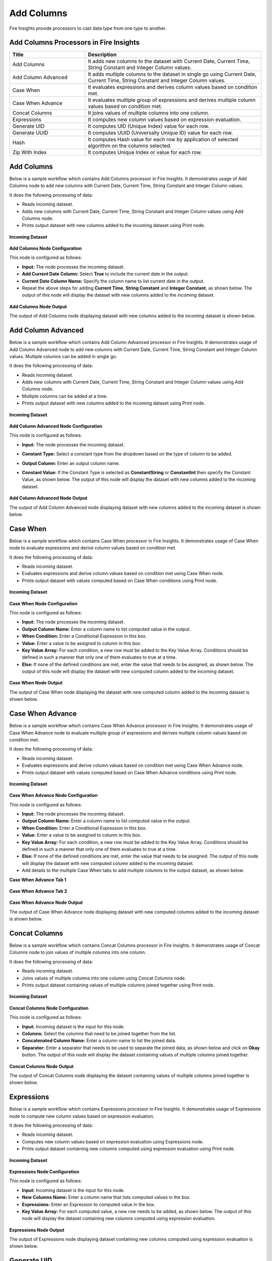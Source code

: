 Add Columns
==========

Fire Insights provide processors to cast data type from one type to another.


Add Columns Processors in Fire Insights
----------------------------------------


.. list-table:: 
   :widths: 30 70
   :header-rows: 1

   * - Title
     - Description
   * - Add Columns
     - It adds new columns to the dataset with Current Date, Current Time, String Constant and Integer Column values.
   * - Add Column Advanced
     - It adds multiple columns to the dataset in single go using Current Date, Current Time, String Constant and Integer Column values.
   * - Case When
     - It evaluates expressions and derives column values based on condition met.
   * - Case When Advance
     - It evaluates multiple group of expressions and derives multiple column values based on condition met.
   * - Concat Columns
     - It joins values of multiple columns into one column.
   * - Expressions
     - It computes new column values based on expression evaluation.
   * - Generate UID
     - It computes UID (Unique Index) value for each row.
   * - Generate UUID
     - It computes UUID (Universally Unique ID) value for each row.
   * - Hash
     - It computes Hash value for each row by application of selected algorithm on the columns selected.
   * - Zip With Index
     - It computes Unique Index or value for each row.
 
 
Add Columns
----------------------------------------

Below is a sample workflow which contains Add Columns processor in Fire Insights. It demonstrates usage of Add Columns node to add new columns with Current Date, Current Time, String Constant and Integer Column values.

It does the following processing of data:

*	Reads incoming dataset.
*	Adds new columns with Current Date, Current Time, String Constant and Integer Column values using Add Columns node.
*	Prints output dataset with new columns added to the incoming dataset using Print node.

.. figure:: ../../_assets/user-guide/data-preparation/addcolumn/addcolumns-workflow.png
   :alt: addcolumns_userguide
   :width: 60%
   
**Incoming Dataset**

.. figure:: ../../_assets/user-guide/data-preparation/addcolumn/addcolumns-incoming-dataset.png
   :alt: addcolumns_userguide
   :width: 60%
   
**Add Columns Node Configuration**

This node is configured as follows:

*	**Input:** The node processes the incoming dataset. 
*	**Add Current Date Column:** Select **True** to include the current date in the output.
*	**Current Date Column Name:** Specify the column name to list current date in the output.
*	Repeat the above steps for adding **Current Time**, **String Constant** and **Integer Constant**, as shown below. The output of this node will display the dataset with new columns added to the incoming dataset.

   .. figure:: ../../_assets/user-guide/data-preparation/addcolumn/addcolumns-config.png
      :alt: addcolumns_userguide
      :width: 60%
   

**Add Columns Node Output**

The output of Add Columns node displaying dataset with new columns added to the incoming dataset is shown below.

.. figure:: ../../_assets/user-guide/data-preparation/addcolumn/addcolumns-printnode-output.png
   :alt: addcolumns_userguide
   :width: 60%       	    
   
Add Column Advanced
----------------------------------------

Below is a sample workflow which contains Add Column Advanced processor in Fire Insights. It demonstrates usage of Add Column Advanced node to add new columns with Current Date, Current Time, String Constant and Integer Column values. Multiple columns can be added in single go.

It does the following processing of data:

*	Reads incoming dataset.
*	Adds new columns with Current Date, Current Time, String Constant and Integer Column values using Add Columns node.
*  Multiple columns can be added at a time.
*	Prints output dataset with new columns added to the incoming dataset using Print node.

.. figure:: ../../_assets/user-guide/data-preparation/addcolumn/addcolumnsadv-workflow.png
   :alt: addcolumns_userguide
   :width: 60%
   
**Incoming Dataset**

.. figure:: ../../_assets/user-guide/data-preparation/addcolumn/addcolumnsadv-incoming-dataset.png
   :alt: addcolumns_userguide
   :width: 60%
   
**Add Column Advanced Node Configuration**

This node is configured as follows:

*	**Input:** The node processes the incoming dataset.
*  **Constant Type:** Select a constant type from the dropdown based on the type of column to be added.
*  **Output Column:** Enter an output column name. 
*  **Constant Value:** If the Constant Type is selected as **ConstantString** or **ConstantInt** then specify the Constant Value, as shown below. The output of this node will display the dataset with new columns added to the incoming dataset.

   .. figure:: ../../_assets/user-guide/data-preparation/addcolumn/addcolumnsadv-config.png
      :alt: addcolumns_userguide
      :width: 60%
   
**Add Column Advanced Node Output**

The output of Add Column Advanced node displaying dataset with new columns added to the incoming dataset is shown below.

.. figure:: ../../_assets/user-guide/data-preparation/addcolumn/addcolumnsadv-printnode-output.png
   :alt: addcolumns_userguide
   :width: 60%       	    
   


Case When
----------------------------------------

Below is a sample workflow which contains Case When processor in Fire Insights. It demonstrates usage of Case When node to evaluate expressions and derive column values based on condition met.

It does the following processing of data:

*	Reads incoming dataset.
*	Evaluates expressions and derive column values based on condition met using Case When node.
*	Prints output dataset with values computed based on Case When conditions using Print node.

.. figure:: ../../_assets/user-guide/data-preparation/addcolumn/casewhen-workflow.png
   :alt: addcolumns_userguide
   :width: 60%
   
**Incoming Dataset**

.. figure:: ../../_assets/user-guide/data-preparation/addcolumn/casewhen-incoming-dataset.png
   :alt: addcolumns_userguide
   :width: 60%
   
**Case When Node Configuration**

This node is configured as follows:

*	**Input:** The node processes the incoming dataset.
*	**Output Column Name:** Enter a column name to list computed value in the output.
*	**When Condition:** Enter a Conditional Expression in this box.  
*	**Value:** Enter a value to be assigned to column in this box.
*	**Key Value Array:** For each condition, a new row must be added to the Key Value Array. Conditions should be defined in such a manner that only one of them evaluates to true at a time.
*	**Else:** If none of the defined conditions are met, enter the value that needs to be assigned, as shown below. The output of this node will display the dataset with new computed column added to the incoming dataset.

   .. figure:: ../../_assets/user-guide/data-preparation/addcolumn/casewhen-config.png
      :alt: addcolumns_userguide
      :width: 60%


**Case When Node Output**

The output of Case When node displaying the dataset with new computed column added to the incoming dataset is shown below.

.. figure:: ../../_assets/user-guide/data-preparation/addcolumn/casewhen-printnode-output.png
   :alt: addcolumns_userguide
   :width: 60%       	    
   

Case When Advance
----------------------------------------

Below is a sample workflow which contains Case When Advance processor in Fire Insights. It demonstrates usage of Case When Advance node to evaluate multiple group of expressions and derives multiple column values based on condition met.

It does the following processing of data:

*	Reads incoming dataset.
*	Evaluates expressions and derive column values based on condition met using Case When Advance node.
*	Prints output dataset with values computed based on Case When Advance conditions using Print node.

.. figure:: ../../_assets/user-guide/data-preparation/addcolumn/casewhenadv-workflow.png
   :alt: addcolumns_userguide
   :width: 60%
   
**Incoming Dataset**

.. figure:: ../../_assets/user-guide/data-preparation/addcolumn/casewhenadv-incoming-dataset.png
   :alt: addcolumns_userguide
   :width: 60%
   
**Case When Advance Node Configuration**

This node is configured as follows:

*	**Input:** The node processes the incoming dataset.
*	**Output Column Name:** Enter a column name to list computed value in the output.	       
*  **When Condition:** Enter a Conditional Expression in this box.  
*	**Value:** Enter a value to be assigned to column in this box.
*	**Key Value Array:** For each condition, a new row must be added to the Key Value Array. Conditions should be defined in such a manner that only one of them evaluates to true at a time.
*	**Else:** If none of the defined conditions are met, enter the value that needs to be assigned. The output of this node will display the dataset with new computed column added to the incoming dataset.
*  Add details to the multiple Case When tabs to add multiple columns to the output dataset, as shown below.

**Case When Advance Tab 1**

.. figure:: ../../_assets/user-guide/data-preparation/addcolumn/casewhenadv-config_1.png
   :alt: addcolumns_userguide
   :width: 60%

**Case When Advance Tab 2**

.. figure:: ../../_assets/user-guide/data-preparation/addcolumn/casewhenadv-config_2.png
   :alt: addcolumns_userguide
   :width: 60%

**Case When Advance Node Output**

The output of Case When Advance node displaying dataset with new computed columns added to the incoming dataset is shown below.

.. figure:: ../../_assets/user-guide/data-preparation/addcolumn/casewhenadv-printnode-output.png
   :alt: addcolumns_userguide
   :width: 60%       	    
   

Concat Columns
----------------------------------------

Below is a sample workflow which contains Concat Columns processor in Fire Insights. It demonstrates usage of Concat Columns node to join values of multiple columns into one column.

It does the following processing of data:

*	Reads incoming dataset.
*	Joins values of multiple columns into one column using Concat Columns node.
*	Prints output dataset containing values of multiple columns joined together using Print node.

.. figure:: ../../_assets/user-guide/data-preparation/addcolumn/concat-columns-wf.png
   :alt: addcolumns_userguide
   :width: 60%
   
**Incoming Dataset**

.. figure:: ../../_assets/user-guide/data-preparation/addcolumn/concat-input.png
   :alt: addcolumns_userguide
   :width: 60%
   
**Concat Columns Node Configuration**

This node is configured as follows:

*	**Input:** Incoming dataset is the input for this node.
*	**Columns:** Select the columns that need to be joined together from the list.
*	**Concatenated Column Name:** Enter a column name to list the joined data.
*	**Separator:** Enter a separator that needs to be used to separate the joined data, as shown below and click on **Okay** button. The output of this node will display the dataset containing values of multiple columns joined together.

   .. figure:: ../../_assets/user-guide/data-preparation/addcolumn/concat-input-01.png
      :alt: addcolumns_userguide
      :width: 60%
   
   .. figure:: ../../_assets/user-guide/data-preparation/addcolumn/concat-input-02.png
      :alt: addcolumns_userguide
      :width: 60%
   
**Concat Columns Node Output**

The output of Concat Columns node displaying the dataset containing values of multiple columns joined together is shown below.

.. figure:: ../../_assets/user-guide/data-preparation/addcolumn/concat-columns-output.png
   :alt: addcolumns_userguide
   :width: 60%       	    
   

Expressions
----------------------------------------

Below is a sample workflow which contains Expressions processor in Fire Insights. It demonstrates usage of Expressions node to compute new column values based on expression evaluation.

It does the following processing of data:

*	Reads incoming dataset.
*	Computes new column values based on expression evaluation using Expressions node.
*	Prints output dataset containing new columns computed using expression evaluation using Print node.

.. figure:: ../../_assets/user-guide/data-preparation/addcolumn/expressions-workflow.png
   :alt: addcolumns_userguide
   :width: 60%
   
**Incoming Dataset**

.. figure:: ../../_assets/user-guide/data-preparation/addcolumn/expressions-incoming-dataset.png
   :alt: addcolumns_userguide
   :width: 60%
   
**Expressions Node Configuration**

This node is configured as follows:

*	**Input:** Incoming dataset is the input for this node.
*	**New Columns Name:** Enter a column name that lists computed values in the box.
*	**Expressions:** Enter an Expression to computed value in the box.
*	**Key Value Array:** For each computed value, a new row needs to be added, as shown below. The output of this node will display the dataset containing new columns computed using expression evaluation.

   .. figure:: ../../_assets/user-guide/data-preparation/addcolumn/expressions-config.png
      :alt: addcolumns_userguide
      :width: 60%
   
**Expressions Node Output**

The output of Expressions node displaying dataset containing new columns computed using expression evaluation is shown below.

.. figure:: ../../_assets/user-guide/data-preparation/addcolumn/expressions-printnode-output.png
   :alt: addcolumns_userguide
   :width: 60%       	    
   

Generate UID
----------------------------------------

Below is a sample workflow which contains Generate UID processor in Fire Insights. It demonstrates usage of Generate UID node to compute UID (Unique Index) value for each row/partition.

It does the following processing of data:

*	Reads incoming dataset.
*	Computes UID (Unique Index) value for each row using Generate UID node.
*	Prints output dataset containing Unique Index/Value generated for each row/partition using Print node.

.. figure:: ../../_assets/user-guide/data-preparation/addcolumn/genuid-workflow.png
   :alt: addcolumns_userguide
   :width: 60%
   
**Incoming Dataset**

.. figure:: ../../_assets/user-guide/data-preparation/addcolumn/genuid-incoming-dataset.png
   :alt: addcolumns_userguide
   :width: 60%
   
**Generate UID Node Configuration**

This node is configured as follows:

*	**Input:** The incoming dataset is the input for this node.
*	**UID Column Name:** Enter a column name that lists generated UID value in the box and click on **OK** button, as shown below. The output of this node will display the dataset containing Unique Index/Value generated for each row/partition.

   .. figure:: ../../_assets/user-guide/data-preparation/addcolumn/genuid-config.png
      :alt: addcolumns_userguide
      :width: 60%
   
**Generate UID Node Output**

The output of Generate UID node displaying dataset containing Unique Index/Value generated for each row/partition is shown below.

.. figure:: ../../_assets/user-guide/data-preparation/addcolumn/genuid-printnode-output.png
   :alt: addcolumns_userguide
   :width: 60%       	    
   

Generate UUID
----------------------------------------

Below is a sample workflow which contains Generate UUID processor in Fire Insights. It demonstrates usage of Generate UUID node to compute **UUID (Universally Unique ID)** value for each row.

It does the following processing of data:

*	Reads incoming dataset.
*	Computes UUID value for each row using Generate UUID node.
*	Prints output dataset containing UUID value generated for each row using Print node.

.. figure:: ../../_assets/user-guide/data-preparation/addcolumn/genuuid-workflow.png
   :alt: addcolumns_userguide
   :width: 60%
   
**Incoming Dataset**

.. figure:: ../../_assets/user-guide/data-preparation/addcolumn/genuuid-incoming-dataset.png
   :alt: addcolumns_userguide
   :width: 60%
   
**Generate UUID Node Configuration**

This node is configured as follows:

*	**Input:** Incoming dataset is the input for this node.
*	**Output Column:** Enter a column name that lists generated UUID value in the box, as shown below and click on **OK** button. The output of this node will display the dataset containing UUID value generated for each row.

   .. figure:: ../../_assets/user-guide/data-preparation/addcolumn/genuuid-config.png
      :alt: addcolumns_userguide
      :width: 60%
   
**Generate UUID Node Output**

The output of Generate UUID node displaying dataset containing UUID value generated for each row is shown below.

.. figure:: ../../_assets/user-guide/data-preparation/addcolumn/genuuid-printnode-output.png
   :alt: addcolumns_userguide
   :width: 60%       	    
   

Hash
----------------------------------------

Below is a sample workflow which contains Hash processor in Fire Insights. It demonstrates usage of Hash node to compute Hash value for each row by application of selected algorithm on columns selected.

It does the following processing of data:

*	Reads incoming dataset.
*	Computes Hash value for each row by application of selected algorithm on columns selected using Hash node.
*	Prints output dataset containing Hash value generated for each row using Print node.

.. figure:: ../../_assets/user-guide/data-preparation/addcolumn/hash-workflow.png
   :alt: addcolumns_userguide
   :width: 60%
   
**Incoming Dataset**

.. figure:: ../../_assets/user-guide/data-preparation/addcolumn/hash-incoming-dataset.png
   :alt: addcolumns_userguide
   :width: 60%
   
**Hash Node Configuration**

This node is configured as follows:

*	**Input:** Incoming dataset is the input for this node.
*	**Columns:** Select a column that needs to be used for hash value computation from the list.
*	**Hashing Algorithm:** Select a Hashing Algorithm to be used from the dropdown.
*	**Output Column Name:** Enter a column name that lists generated hash value, as shown below and click on **OK** button. The output of this node will display the dataset containing Hash value generated for each row.

   .. figure:: ../../_assets/user-guide/data-preparation/addcolumn/hash-config1.png
      :alt: addcolumns_userguide
      :width: 60%
   
   .. figure:: ../../_assets/user-guide/data-preparation/addcolumn/hash-config2.png
      :alt: addcolumns_userguide
      :width: 60%
   
**Hash Node Output**

The output of Hash node displaying dataset containing Hash value generated for each row is shown below.

.. figure:: ../../_assets/user-guide/data-preparation/addcolumn/hash-printnode-output.png
   :alt: addcolumns_userguide
   :width: 60%       	    
   

Zip With Index
----------------------------------------

Below is a sample workflow which contains Zip With Index processor in Fire Insights. It demonstrates usage of Zip With Index node to compute Unique Index or value for each row.

It does the following processing of data:

*	Reads incoming dataset.
*	Computes Unique Index or value for each row using Zip With Index node.
*	Prints output dataset containing Index value generated for each row using Print node.

.. figure:: ../../_assets/user-guide/data-preparation/addcolumn/zipwithindex-workflow.png
   :alt: addcolumns_userguide
   :width: 60%
   
**Incoming Dataset**

.. figure:: ../../_assets/user-guide/data-preparation/addcolumn/zipwithindex-incoming-dataset.png
   :alt: addcolumns_userguide
   :width: 60%
   
**Zip With Index Node Configuration**

This node is configured as follows:

*	**Input:** Incoming dataset is the input for this node.
*	**Index Column Name:** Enter a column name that lists generated index value, as shown below and click on **OK** button. The output of this node will display the dataset containing Index value generated for each row.

   .. figure:: ../../_assets/user-guide/data-preparation/addcolumn/zipwithindex-config.png
      :alt: addcolumns_userguide
      :width: 60%
   
**Zip With Index Node Output**

The output of Zip With Index node displaying dataset containing Index value generated for each row is shown below.

.. figure:: ../../_assets/user-guide/data-preparation/addcolumn/zipwithindex-printnode-output.png
   :alt: addcolumns_userguide
   :width: 60%       	    
   

